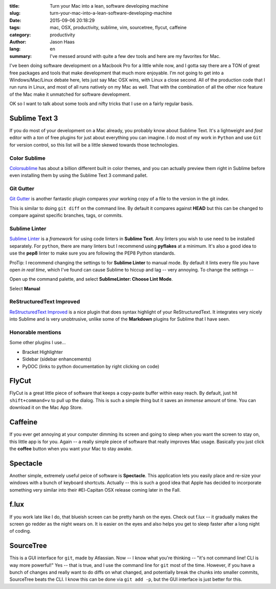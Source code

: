 :title: Turn your Mac into a lean, software developing machine
:slug: turn-your-mac-into-a-lean-software-developing-machine
:date: 2015-09-06 20:18:29
:tags: mac, OSX, productivity, sublime, vim, sourcetree, flycut, caffeine
:category: productivity
:author: Jason Haas
:lang: en
:summary: I've messed around with quite a few dev tools and here are my favorites for Mac.


I've been doing software development on a Macbook Pro for a little while now, and I gotta say there are a TON of great free packages and tools that make development that much more enjoyable.  I'm not going to get into a Windows/Mac/Linux debate here, lets just say Mac OSX wins, with Linux a close second.  All of the production code that I run runs in Linux, and most of all runs natively on my Mac as well.  That with the combination of all the other nice feature of the Mac make it unmatched for software development.

OK so I want to talk about some tools and nifty tricks that I use on a fairly regular basis.

Sublime Text 3
==============

If you do most of your development on a Mac already, you probably know about Sublime Text.  It's a lightweight and *fast* editor with a *ton* of free plugins for just about everything you can imagine.  I do most of my work in ``Python`` and use ``Git`` for version control, so this list will be a little skewed towards those technologies.

Color Sublime
-------------

`Colorsublime <http://colorsublime.com>`_ has about a billion different built in color themes, and you can actually preview them right in Sublime before even installing them by using the Sublime Text 3 command pallet.

Git Gutter
----------

`Git Gutter <https://github.com/jisaacks/GitGutter>`_ is another fantastic plugin compares your working copy of a file to the version in the git index.  

.. image:: https://camo.githubusercontent.com/272854f332fd374f50a58060615af911b9798fbc/68747470733a2f2f7261772e6769746875622e636f6d2f6a69736161636b732f4769744775747465722f6d61737465722f73637265656e73686f742e706e67
    :align: center
    :alt: gitgutter

This is similar to doing ``git diff`` on the command line.  By default it compares against **HEAD** but this can be changed to compare against specific branches, tags, or commits.

Sublime Linter
--------------

`Sublime Linter <https://github.com/SublimeLinter/SublimeLinter3>`_ is a *framework* for using code linters in **Sublime Text**.  Any linters you wish to use need to be installed separately.  For ``python``, there are many linters but I recommend using **pyflakes** at a minimum.  It's also a good idea to use the **pep8** linter to make sure you are following the PEP8 Python standards.

ProTip:  I recommend changing the settings to for **Sublime Linter** to manual mode.  By default it lints every file you have open *in real time*, which I've found can cause Sublime to hiccup and lag -- very annoying.  To change the settings --

Open up the command palette, and select **SublimeLinter:  Choose Lint Mode**.

.. image:: {filename}images/sublimelinter1.png
    :height: 140px
    :width: 270px
    :alt: sublimelinter1


Select **Manual**

.. image:: {filename}images/sublimelinter2.png
    :height: 140px
    :width: 270px
    :alt: sublimelinter1


ReStructuredText Improved
--------------------------

`ReStructuredText Improved <https://packagecontrol.io/packages/RestructuredText%20Improved>`_ is a nice plugin that does syntax highlight of your ReStructuredText.  It integrates very nicely into Sublime and is very unobtrusive, unlike some of the **Markdown** plugins for Sublime that I have seen.

.. image:: {filename}images/rest.png
    :height: 140px
    :width: 270px
    :alt: rest


Honorable mentions
------------------

Some other plugins I use...

- Bracket Highlighter
- Sidebar (sidebar enhancements)
- PyDOC (links to python documentation by right clicking on code)


FlyCut
=======

FlyCut is a great little piece of software that keeps a copy-paste buffer within easy reach.  By default, just hit ``shift+command+v`` to pull up the dialog.  This is such a simple thing but it saves an *immense* amount of time.  You can download it on the Mac App Store.

Caffeine
========

If you ever get annoying at your computer dimming its screen and going to sleep when you want the screen to stay on, this little app is for you.  Again -- a really simple piece of software that really improves Mac usage.  Basically you just click the **coffee** button when you want your Mac to stay awake.

Spectacle
=========

Another simple, extremely useful peice of software is **Spectacle**.  This application lets you easily place and re-size your windows with a bunch of keyboard shortcuts.  Actually -- this is such a good idea that Apple has decided to incorporate something very similar into their #El-Capitan OSX release coming later in the Fall.

f.lux
=====

If you work late like I do, that blueish screen can be pretty harsh on the eyes.  Check out f.lux -- it gradually makes the screen go redder as the night wears on.  It is easier on the eyes and also helps you get to sleep faster after a long night of coding.

SourceTree
==========

This is a GUI interface for ``git``, made by Atlassian.  Now -- I know what you're thinking -- "it's not command line!  CLI is way more powerful!"  Yes -- that is true, and I use the command line for ``git`` most of the time.  However, if you have a bunch of changes and really want to do diffs on what changed, and potentially break the chunks into smaller commits, SourceTree beats the CLI.  I know this can be done via ``git add -p``, but the GUI interface is just better for this.





        